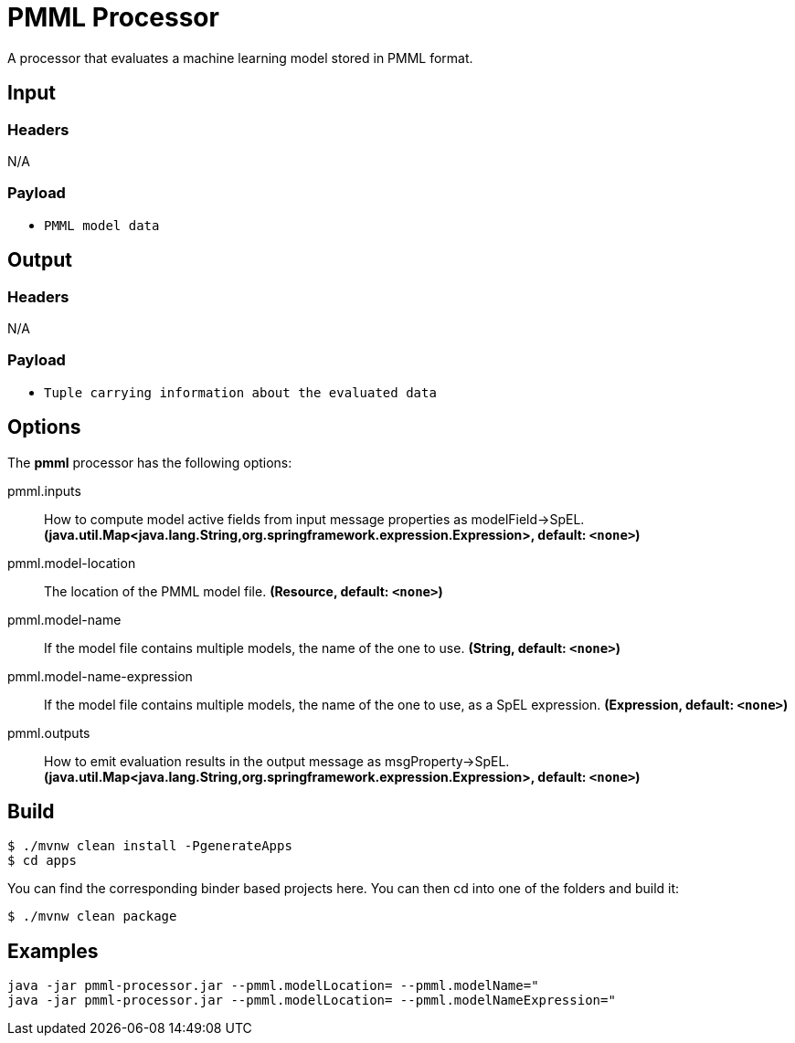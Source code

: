//tag::ref-doc[]
= PMML Processor

A processor that evaluates a machine learning model stored in PMML format.

== Input

=== Headers

N/A

=== Payload

* `PMML model data`

== Output

=== Headers

N/A

=== Payload

* `Tuple carrying information about the evaluated data`

== Options

The **$$pmml$$** $$processor$$ has the following options:

//tag::configuration-properties[]
$$pmml.inputs$$:: $$How to compute model active fields from input message properties as modelField->SpEL.$$ *($$java.util.Map<java.lang.String,org.springframework.expression.Expression>$$, default: `$$<none>$$`)*
$$pmml.model-location$$:: $$The location of the PMML model file.$$ *($$Resource$$, default: `$$<none>$$`)*
$$pmml.model-name$$:: $$If the model file contains multiple models, the name of the one to use.$$ *($$String$$, default: `$$<none>$$`)*
$$pmml.model-name-expression$$:: $$If the model file contains multiple models, the name of the one to use, as a SpEL expression.$$ *($$Expression$$, default: `$$<none>$$`)*
$$pmml.outputs$$:: $$How to emit evaluation results in the output message as msgProperty->SpEL.$$ *($$java.util.Map<java.lang.String,org.springframework.expression.Expression>$$, default: `$$<none>$$`)*
//end::configuration-properties[]

//end::ref-doc[]
== Build

```
$ ./mvnw clean install -PgenerateApps
$ cd apps
```
You can find the corresponding binder based projects here.
You can then cd into one of the folders and build it:
```
$ ./mvnw clean package
```

== Examples

```
java -jar pmml-processor.jar --pmml.modelLocation= --pmml.modelName="
java -jar pmml-processor.jar --pmml.modelLocation= --pmml.modelNameExpression="
```
